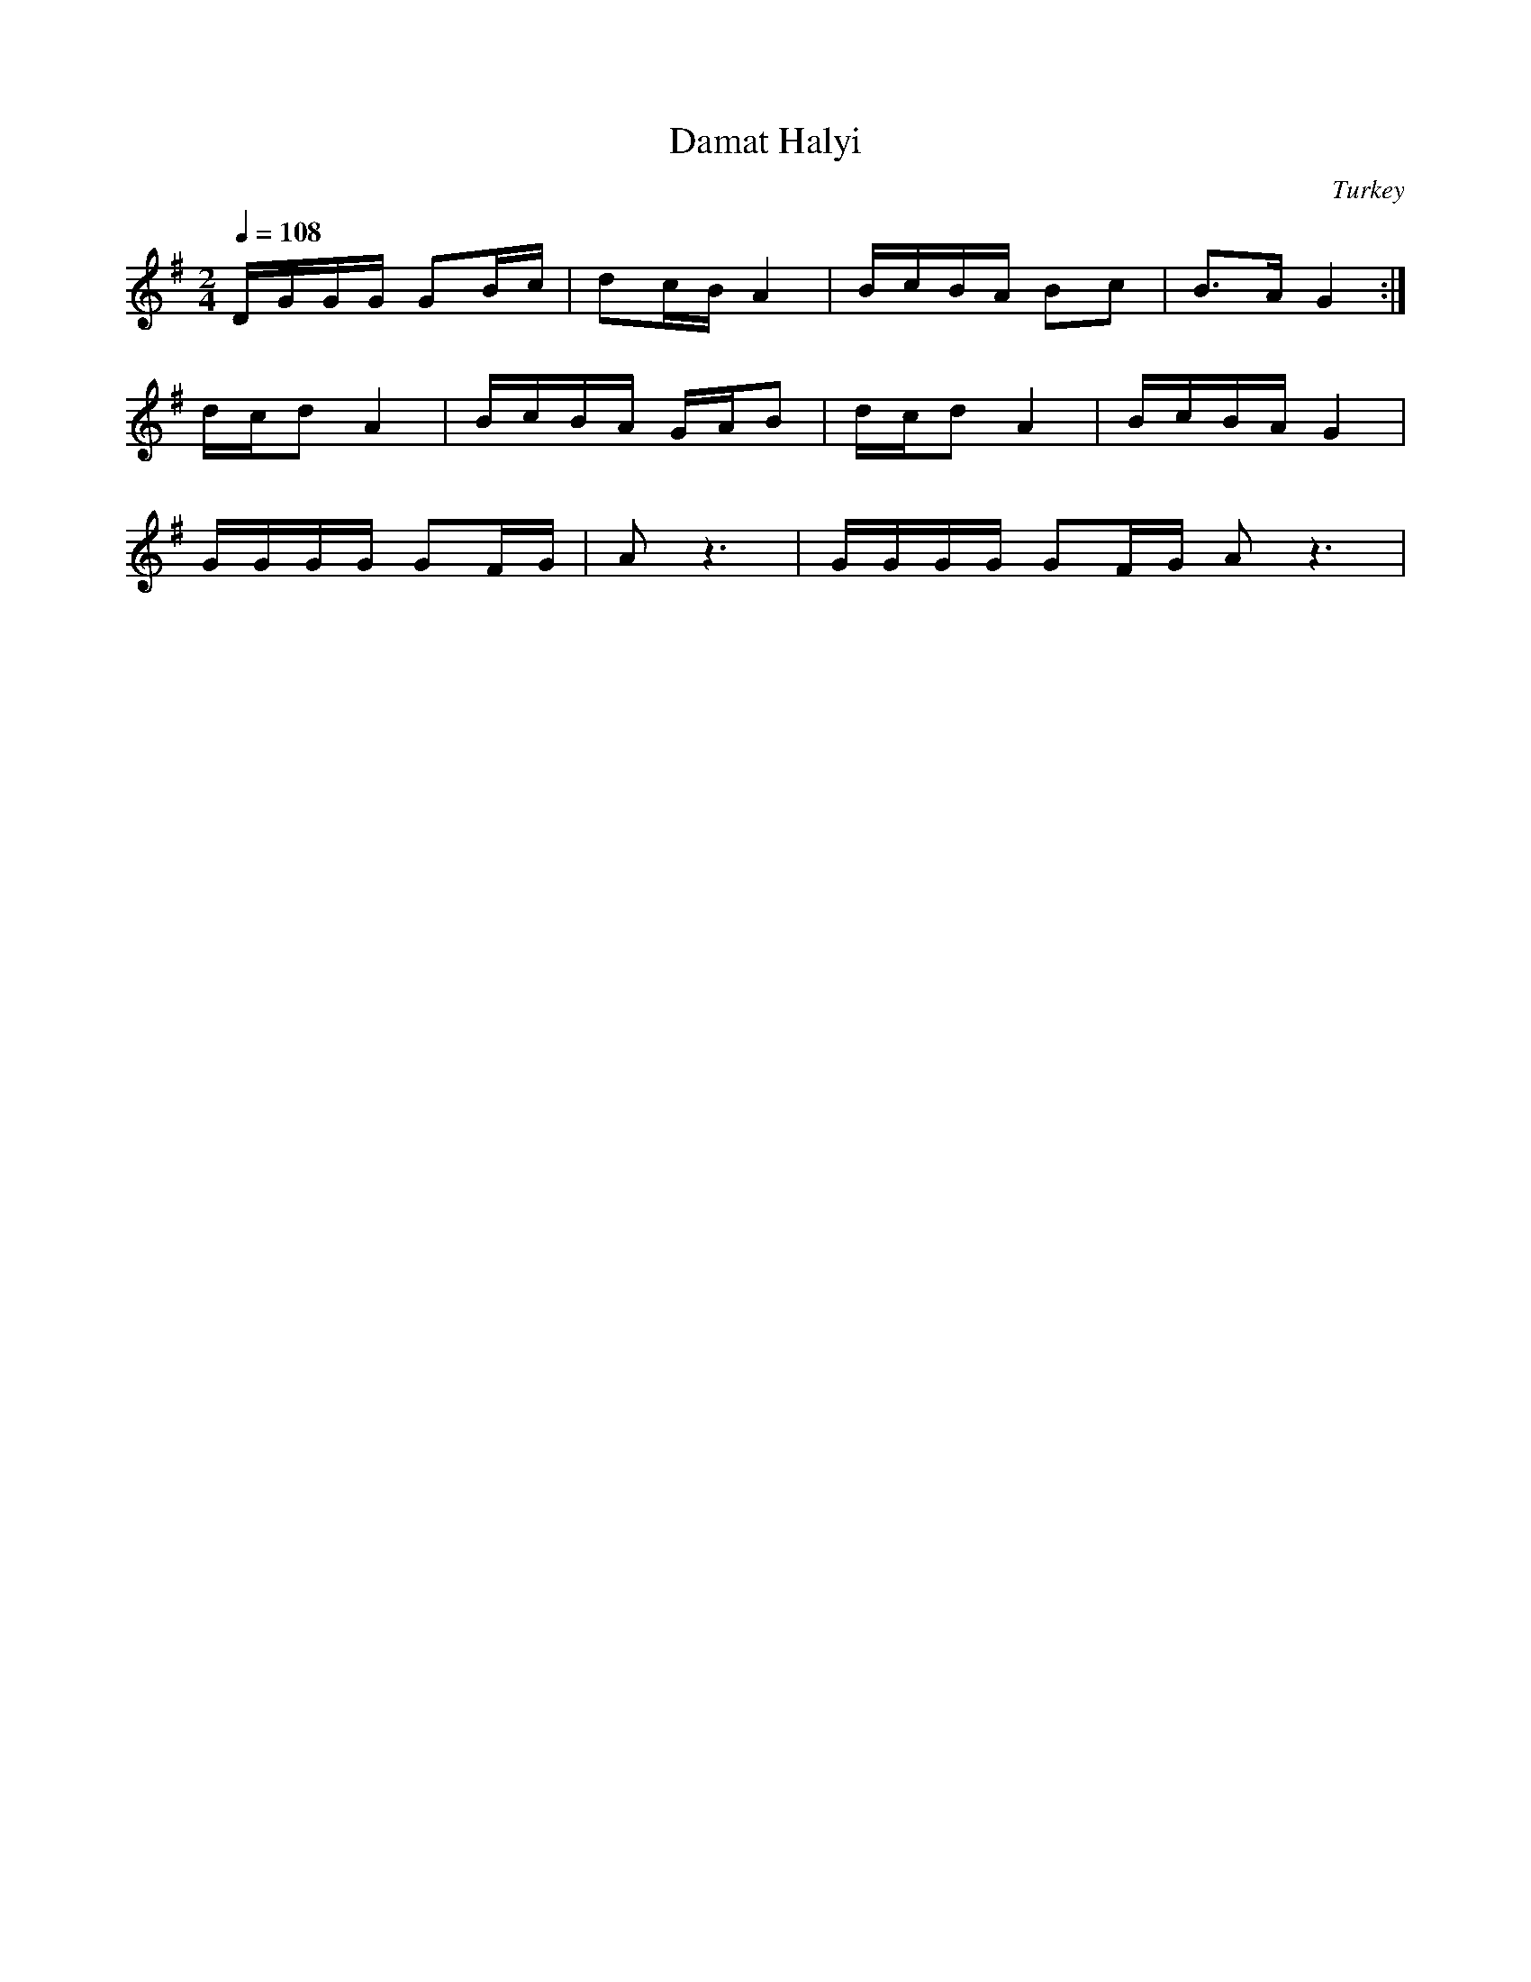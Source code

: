 X: 408
T: Damat Halyi
O: Turkey
F: http://www.youtube.com/watch?v=k0iSDaut0Rw
F: http://www.youtube.com/watch?v=bcaqrnthUSw
M: 2/4
L: 1/16
K: G
Q:1/4 = 108
%%MIDI program 111 % Shanai
%%MIDI beat 97 87  77 4
%%MIDI drum dd 36 35 90 70
%%MIDI drumon
DGGG G2Bc|d2cB A4| BcBA B2c2 |B3A G4:|
dcd2 A4|BcBA GAB2|dcd2 A4|BcBA G4|
GGGG G2FG|A2z6|GGGG G2FG A2z6|
